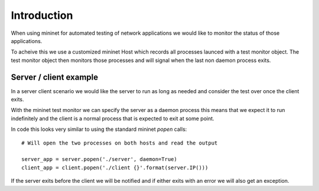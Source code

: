 Introduction
============

When using mininet for automated testing of network applications we would like
to monitor the status of those applications.

To acheive this we use a customized mininet Host which records all processes
launced with a test monitor object. The test monitor object then monitors those
processes and will signal when the last non daemon process exits.

Server / client example
-----------------------

In a server client scenario we would like the server to run as long as needed
and consider the test over once the client exits.

With the mininet test monitor we can specify the server as a daemon process
this means that we expect it to run indefinitely and the client is a normal
process that is expected to exit at some point.

In code this looks very similar to using the standard mininet `popen` calls::

    # Will open the two processes on both hosts and read the output

    server_app = server.popen('./server', daemon=True)
    client_app = client.popen('./client {}'.format(server.IP()))

If the server exits before the client we will be notified and if either
exits with an error we will also get an exception.